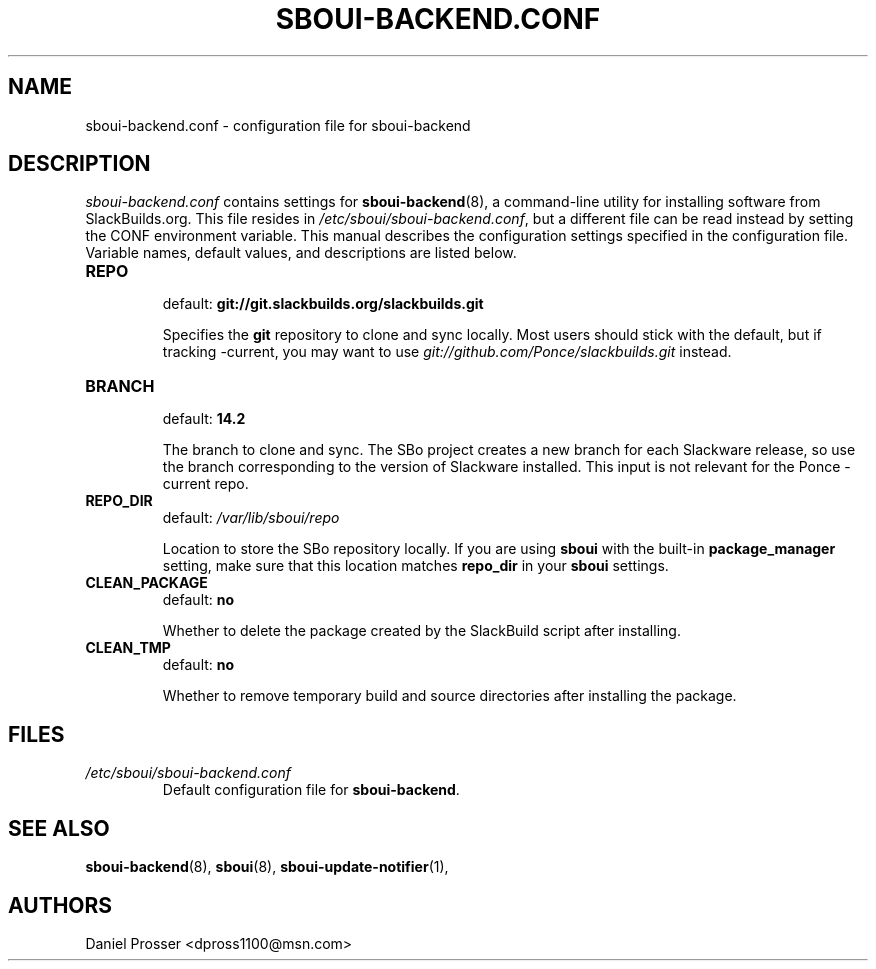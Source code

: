 .TH SBOUI-BACKEND.CONF 5
.SH NAME
sboui-backend.conf \- configuration file for sboui-backend
.SH DESCRIPTION
.I sboui-backend.conf
contains settings for
.BR sboui-backend (8),
a command-line utility for installing software from SlackBuilds.org.
This file resides in
.IR /etc/sboui/sboui-backend.conf ,
but a different file can be read instead by setting the CONF environment variable.
This manual describes the configuration settings specified in the configuration file.
Variable names, default values, and descriptions are listed below.
.PP
.TP
.B REPO
.br
default:
.B git://git.slackbuilds.org/slackbuilds.git
.IP
Specifies the
.B git
repository to clone and sync locally.
Most users should stick with the default, but if tracking -current, you may want to use
.I git://github.com/Ponce/slackbuilds.git
instead.
.TP
.B BRANCH
.br
default:
.B 14.2
.IP
The branch to clone and sync.
The SBo project creates a new branch for each Slackware release, so use the branch corresponding to the version of Slackware installed.
This input is not relevant for the Ponce -current repo.
.TP
.B REPO_DIR
.br
default:
.I /var/lib/sboui/repo
.IP
Location to store the SBo repository locally.
If you are using
.B sboui
with the built-in
.B package_manager
setting, make sure that this location matches
.B repo_dir
in your
.B sboui
settings.
.TP
.B CLEAN_PACKAGE
.br
default:
.B no
.IP
Whether to delete the package created by the SlackBuild script after installing.
.TP
.B CLEAN_TMP
.br
default:
.B no
.IP
Whether to remove temporary build and source directories after installing the package.
.SH FILES
.TP
.I /etc/sboui/sboui-backend.conf
.br
Default configuration file for
.BR sboui-backend .
.SH SEE ALSO
.BR sboui-backend (8),
.BR sboui (8),
.BR sboui-update-notifier (1),
.SH AUTHORS
Daniel Prosser <dpross1100@msn.com>
